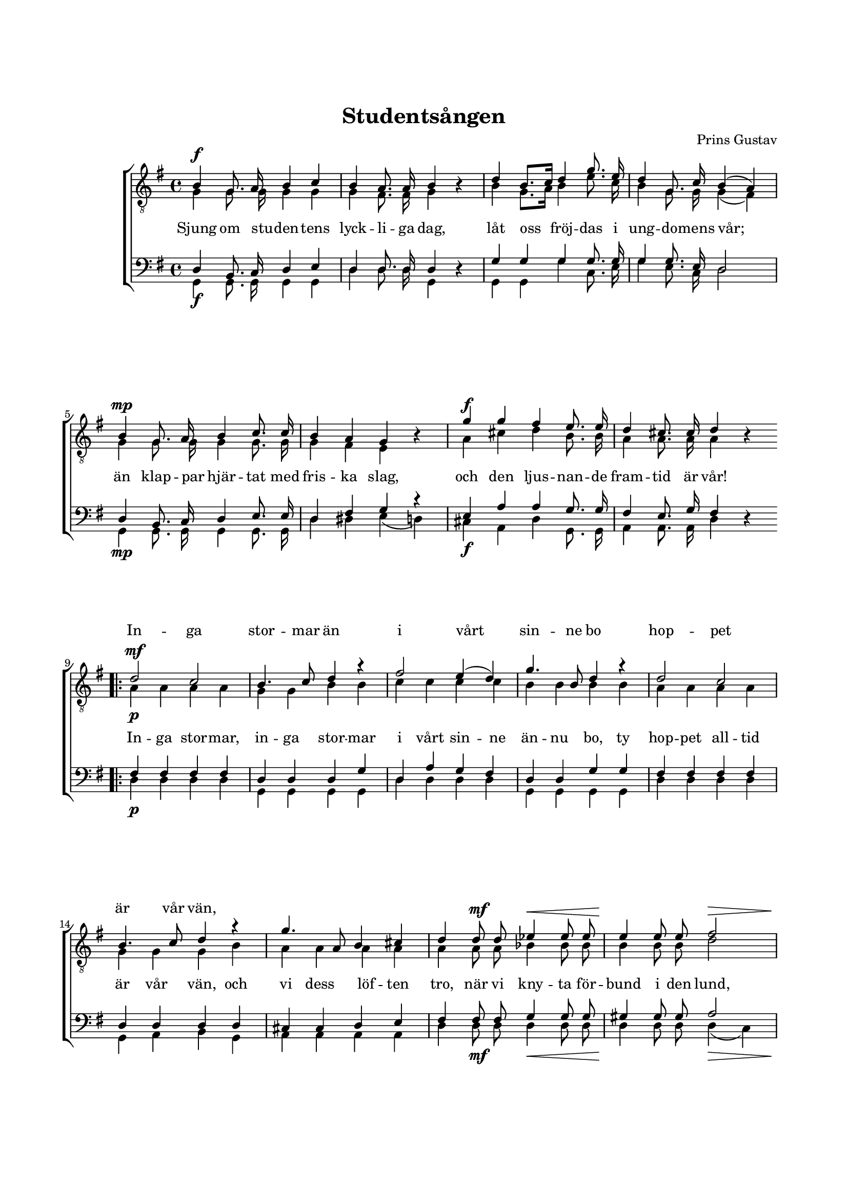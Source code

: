 % LilyBin
\version "2.18.2"

\header {
	tagline = ##f
}

\paper {
	line-width = 175
	top-margin = 25
	bottom-margin = 30
	system-system-spacing.padding = #3
	print-all-headers = ##t
	print-page-number = ##f
}

#(set-global-staff-size 17)

global = {
	\time 4/4
	\key g \major
}

%STUDENTSÅNGEN

dynamicsT = \relative c' {
	\override DynamicLineSpanner.staff-padding = #3

	s1\f  | s1 | s1   | s1 |
	s1\mp | s1 | s1\f | s1 |

	\bar ".|:"

	\repeat volta 2 {
		s1\mf | s1 | s1 | s1            |
		s1    | s1 | s1 | s4 s4\mf s2\< |	s2\! s2\> |
		s1\f | s1 | s1 | s1 | s4. s8\ff s2
		\bar ":|."
	}
}

dynamicsB = \relative c' {
	\override DynamicLineSpanner.staff-padding = #3

	s1\f  | s1 | s1   | s1 |
	s1\mp | s1 | s1\f | s1 |

	\bar ".|:"

	\repeat volta 2 {
		s1\p | s1 | s1 | s1            |
		s1    | s1 | s1 | s4 s4\mf s2\< |	s2\! s2\> |
		s1\f | s1 | s1 | s1 | s4. s8\ff s2
		\bar ":|."
	}
}


tOne = \relative c' {
	\autoBeamOff
	\override DynamicLineSpanner.staff-padding = #3

	b4 g8. a16 b4 c4 |
	b4 a8. a16 b4 s4 |
	d4 b8.[ c16] d4 g8. e16 |
	d4 g,8. c16 b4( a4) |

	b4 g8. a16 b4 c8. c16 |
	b4 a4 g4 s4 |
	g'4 g4 fis4 e8. e16 |
	d4 cis8. cis16 d4 s4 |

	\bar ".|:"

	\repeat volta 2 {
		d2\p c2 |
		b4. c8 d4 r4 |
		fis2 e4( d4) |
		g4. b,8 d4 r4 |

		d2 c2 |
		b4. c8 d4 r4 |
		g4. a,8 b4 cis4 |
		d4 d8 d8 es4 es8 es8 |
		e4 e8 e8 fis2 |

		g4.-> g8 g4 e8 e8 |
		d4 c8 c8 b2 |
		e4. e8 d4 g,8. g16 |
		b2 a4 a4 |
		g4 s8 g'8 g4 s4

		\bar ":|."
	}
}

tTwo = \relative c' {
	\autoBeamOff
	\override Voice.Rest #'staff-position = #0
	\override DynamicLineSpanner.staff-padding = #3

	g4 g8. g16 g4 g4 |
	g4 fis8. fis16 g4 r4 |
	b4 g8.[ a16] b4 e8. c16 |
	b4 g8. g16 g4( fis4) |

	g4 g8. g16 g4 g8. g16 |
	g4 fis4 e4 r4 |
	a4 cis4 d4 b8. b16 |
	a4 a8. a16 a4 r4 |

	\bar ".|:"

	\repeat volta 2 {
		a4 a4 a4 a4 |
		g4 g4 b4 b4 |
		c4 c4 c4 c4 |
		b4 b4 b4 b4 |

		a4 a4 a4 a4 |
		g4 g4 g4 b4 |
		a4 a4 a4 a4 |
		a4 a8 a8 bes4 bes8 bes8 |
		b4 b8 b8 d2 |

		d4. d8 e4 c8 c8 |
		b4 a8 a8 g2 |
		g4. a8 b4 g8. g16 |
		g2 fis4 fis4 |
		g4 r8 b8 b4 r4

		\bar ":|."
	}
}

bOne = \relative c {
	\autoBeamOff
	\override DynamicLineSpanner.staff-padding = #3

	d4 b8. c16 d4 e4 |
	d4 d8. d16 d4 s4 |
	g4 g4 g4 g8. g16 |
	g4 g8. e16 d2 |

	d4 b8. c16 d4 e8. e16 |
	d4 fis4 g4 r4 |
	e4 a4 a4 g8. g16 |
	fis4 e8. g16 fis4 s4 |

	\bar ".|:"

	\repeat volta 2 {
		fis4 fis4 fis4 fis4 |
		d4 d4 d4 g4 |
		d4 a'4 g4 fis4 |
		d4 d4 g4 g4 |

		fis4 fis4 fis4 fis4 |
		d4 d4 d4 d4 |
		cis4 cis4 d4 e4 |
		fis4 fis8 fis8 g4 g8 g8 |
		gis4 gis8 gis8 a2 |

		g4. g8 g4 g8 g8 |
		g4 g8 fis8 g2 |
		g4. g8 g4 d8. e16 |
		d2 d4 c4 |
		b4 s8 d8 d4 s4

		\bar ":|."
	}
}

bTwo = \relative c {
	\autoBeamOff
	\override Voice.Rest #'staff-position = #0
	\override DynamicLineSpanner.staff-padding = #3

	g4 g8. g16 g4 g4 |
	d'4 d8. d16 g,4 r4 |
	g4 g4 g'4 c,8. e16 |
	g4 e8. c16 d2 |

	g,4 g8. g16 g4 g8. g16 |
	d'4 dis4 e4( d4) |
	cis4 a4 d4 g,8. g16 |
	a4 a8. a16 d4 r4 |

	\bar ".|:"

	\repeat volta 2 {
		d4 d4 d4 d4 |
		g,4 g4 g4 g4 |
		d'4 d4 d4 d4 |
		g,4 g4 g4 g4 |

		d'4 d4 d4 d4 |
		g,4 a4 b4 g4 |
		a4 a4 a4 a4 |
		d4 d8 d8 d4 d8 d8 |
		d4 d8 d8 d4( c4) |

		b4._> b8 c4 c8 c8 |
		d4 d8 dis8 e2 |
		e4. e8 d4 b8. c16 |
		d2 d4 d4 |
		g,4 r8 g8 g4 r4

		\bar ":|."
	}
}

tOneLyric = \lyricmode {
	\repeat unfold 36 {\skip 1}

	In -- ga stor -- mar än
	i vårt sin -- ne bo
	hop -- pet är vår vän,
}

tTwoLyric = \lyricmode {
	Sjung om stu -- den -- tens lyck -- li -- ga dag,
	låt oss fröj -- das i ung -- do -- mens vår;
	än klap -- par hjär -- tat med fris -- ka slag,
	och den ljus -- nan -- de fram -- tid är vår!

	In -- ga stor -- mar, in -- ga stor -- mar
	i vårt sin -- ne än -- nu bo,
	ty hop -- pet all -- tid är  vår vän, och vi dess löf -- ten tro,
	när vi kny -- ta för -- bund i den lund,
	där de här -- li -- ga lag -- rar -- na gro,
	där de här -- li -- ga lag -- rar -- na gro.

	Hur -- ra!
}

%STUDENTSÅNGEN

\score { % centered <<
	\header {
		title = "Studentsången"
		composer = "Prins Gustav"
		text = "Herman Sätherberg"
	}

	\new ChoirStaff <<
		\new Staff = "tenor" <<
			\global
			\clef "treble_8"
			\new Voice = "tOne" <<
				\voiceOne
				\tOne
			>>
			\new Voice <<
				\dynamicUp
				\voiceOne
				\dynamicsT
			>>
			\new Voice = "tTwo" <<
				\voiceTwo
				\tTwo
			>>
		>>
		\new Lyrics \with { alignAboveContext = "tenor" }  {
			\lyricsto "tOne"
			\tOneLyric
		}
		\new Lyrics  {
			\lyricsto "tTwo"
			\tTwoLyric
		}
		\new Staff = "basses" <<
			\global
			\clef "bass"
			\new Voice = "bOne" <<
				\voiceOne
				\bOne
			>>
			\new Voice = "bTwo" <<
				\voiceTwo
				\bTwo
			>>
			\new Voice <<
				\voiceTwo
				\dynamicsB
			>>
		>>
	>>
	\layout {
		\context {
			\Score
			\override SpacingSpanner.base-shortest-duration = #(ly:make-moment 1/2)
%			beatStructure = #'(2 2 2 2)
		}
		\context {
			\Lyrics
			\override VerticalAxisGroup.nonstaff-relatedstaff-spacing.padding = #1.5
			\override VerticalAxisGroup.nonstaff-unrelatedstaff-spacing.padding = #1.5
		}
	}
}  % End score
